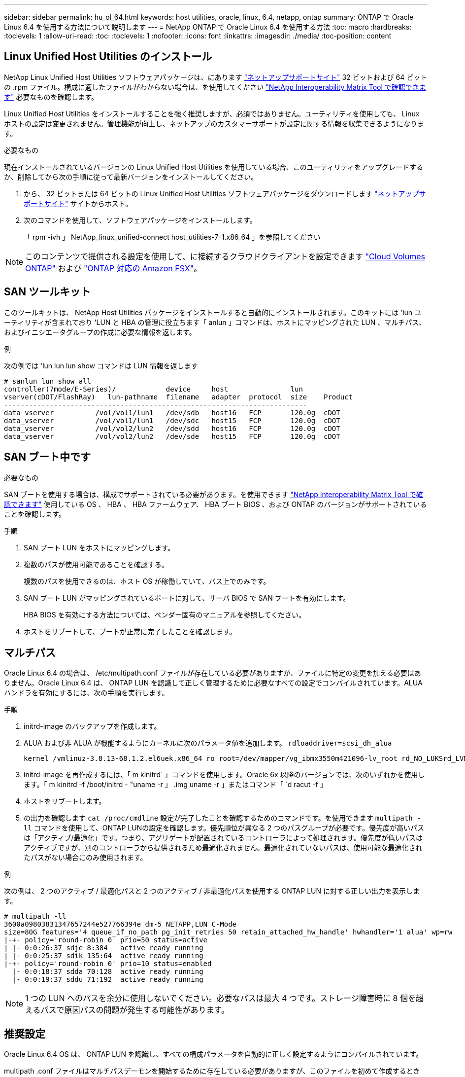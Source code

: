 ---
sidebar: sidebar 
permalink: hu_ol_64.html 
keywords: host utilities, oracle, linux, 6.4, netapp, ontap 
summary: ONTAP で Oracle Linux 6.4 を使用する方法について説明します 
---
= NetApp ONTAP で Oracle Linux 6.4 を使用する方法
:toc: macro
:hardbreaks:
:toclevels: 1
:allow-uri-read: 
:toc: 
:toclevels: 1
:nofooter: 
:icons: font
:linkattrs: 
:imagesdir: ./media/
:toc-position: content




== Linux Unified Host Utilities のインストール

NetApp Linux Unified Host Utilities ソフトウェアパッケージは、にあります link:https://mysupport.netapp.com/NOW/cgi-bin/software/?product=Host+Utilities+-+SAN&platform=Linux["ネットアップサポートサイト"^] 32 ビットおよび 64 ビットの .rpm ファイル。構成に適したファイルがわからない場合は、を使用してください link:https://mysupport.netapp.com/matrix/#welcome["NetApp Interoperability Matrix Tool で確認できます"^] 必要なものを確認します。

Linux Unified Host Utilities をインストールすることを強く推奨しますが、必須ではありません。ユーティリティを使用しても、 Linux ホストの設定は変更されません。管理機能が向上し、ネットアップのカスタマーサポートが設定に関する情報を収集できるようになります。

.必要なもの
現在インストールされているバージョンの Linux Unified Host Utilities を使用している場合、このユーティリティをアップグレードするか、削除してから次の手順に従って最新バージョンをインストールしてください。

. から、 32 ビットまたは 64 ビットの Linux Unified Host Utilities ソフトウェアパッケージをダウンロードします link:https://mysupport.netapp.com/NOW/cgi-bin/software/?product=Host+Utilities+-+SAN&platform=Linux["ネットアップサポートサイト"^] サイトからホスト。
. 次のコマンドを使用して、ソフトウェアパッケージをインストールします。
+
「 rpm -ivh 」 NetApp_linux_unified-connect host_utilities-7-1.x86_64 」を参照してください




NOTE: このコンテンツで提供される設定を使用して、に接続するクラウドクライアントを設定できます link:https://docs.netapp.com/us-en/cloud-manager-cloud-volumes-ontap/index.html["Cloud Volumes ONTAP"^] および link:https://docs.netapp.com/us-en/cloud-manager-fsx-ontap/index.html["ONTAP 対応の Amazon FSX"^]。



== SAN ツールキット

このツールキットは、 NetApp Host Utilities パッケージをインストールすると自動的にインストールされます。このキットには 'lun ユーティリティが含まれており 'LUN と HBA の管理に役立ちます「 anlun 」コマンドは、ホストにマッピングされた LUN 、マルチパス、およびイニシエータグループの作成に必要な情報を返します。

.例
次の例では 'lun lun lun show コマンドは LUN 情報を返します

[listing]
----
# sanlun lun show all
controller(7mode/E-Series)/            device     host               lun
vserver(cDOT/FlashRay)   lun-pathname  filename   adapter  protocol  size    Product
-------------------------------------------------------------------------
data_vserver          /vol/vol1/lun1   /dev/sdb   host16   FCP       120.0g  cDOT
data_vserver          /vol/vol1/lun1   /dev/sdc   host15   FCP       120.0g  cDOT
data_vserver          /vol/vol2/lun2   /dev/sdd   host16   FCP       120.0g  cDOT
data_vserver          /vol/vol2/lun2   /dev/sde   host15   FCP       120.0g  cDOT
----


== SAN ブート中です

.必要なもの
SAN ブートを使用する場合は、構成でサポートされている必要があります。を使用できます https://mysupport.netapp.com/matrix/imt.jsp?components=65623;64703;&solution=1&isHWU&src=IMT["NetApp Interoperability Matrix Tool で確認できます"^] 使用している OS 、 HBA 、 HBA ファームウェア、 HBA ブート BIOS 、および ONTAP のバージョンがサポートされていることを確認します。

.手順
. SAN ブート LUN をホストにマッピングします。
. 複数のパスが使用可能であることを確認する。
+
複数のパスを使用できるのは、ホスト OS が稼働していて、パス上でのみです。

. SAN ブート LUN がマッピングされているポートに対して、サーバ BIOS で SAN ブートを有効にします。
+
HBA BIOS を有効にする方法については、ベンダー固有のマニュアルを参照してください。

. ホストをリブートして、ブートが正常に完了したことを確認します。




== マルチパス

Oracle Linux 6.4 の場合は、 /etc/multipath.conf ファイルが存在している必要がありますが、ファイルに特定の変更を加える必要はありません。Oracle Linux 6.4 は、 ONTAP LUN を認識して正しく管理するために必要なすべての設定でコンパイルされています。ALUA ハンドラを有効にするには、次の手順を実行します。

.手順
. initrd-image のバックアップを作成します。
. ALUA および非 ALUA が機能するようにカーネルに次のパラメータ値を追加します。 `rdloaddriver=scsi_dh_alua`
+
....
kernel /vmlinuz-3.8.13-68.1.2.el6uek.x86_64 ro root=/dev/mapper/vg_ibmx3550m421096-lv_root rd_NO_LUKSrd_LVM_LV=vg_ibmx3550m421096/lv_root LANG=en_US.UTF-8 rd_NO_MDSYSFONT=latarcyrheb-sun16 crashkernel=256M KEYBOARDTYPE=pc KEYTABLE=us rd_LVM_LV=vg_ibmx3550m421096/lv_swap rd_NO_DM rhgb quiet rdloaddriver=scsi_dh_alua
....
. initrd-image を再作成するには、「 m kinitrd` 」コマンドを使用します。Oracle 6x 以降のバージョンでは、次のいずれかを使用します。「 m kinitrd -f /boot/initrd - "uname -r 」 .img uname -r 」またはコマンド「 `d racut -f 」
. ホストをリブートします。
. の出力を確認します `cat /proc/cmdline` 設定が完了したことを確認するためのコマンドです。を使用できます `multipath -ll` コマンドを使用して、ONTAP LUNの設定を確認します。優先順位が異なる 2 つのパスグループが必要です。優先度が高いパスは「アクティブ/最適化」です。つまり、アグリゲートが配置されているコントローラによって処理されます。優先度が低いパスはアクティブですが、別のコントローラから提供されるため最適化されません。最適化されていないパスは、使用可能な最適化されたパスがない場合にのみ使用されます。


.例
次の例は、 2 つのアクティブ / 最適化パスと 2 つのアクティブ / 非最適化パスを使用する ONTAP LUN に対する正しい出力を表示します。

[listing]
----
# multipath -ll
3600a09803831347657244e527766394e dm-5 NETAPP,LUN C-Mode
size=80G features='4 queue_if_no_path pg_init_retries 50 retain_attached_hw_handle' hwhandler='1 alua' wp=rw
|-+- policy='round-robin 0' prio=50 status=active
| |- 0:0:26:37 sdje 8:384   active ready running
| |- 0:0:25:37 sdik 135:64  active ready running
|-+- policy='round-robin 0' prio=10 status=enabled
  |- 0:0:18:37 sdda 70:128  active ready running
  |- 0:0:19:37 sddu 71:192  active ready running
----

NOTE: 1 つの LUN へのパスを余分に使用しないでください。必要なパスは最大 4 つです。ストレージ障害時に 8 個を超えるパスで原因パスの問題が発生する可能性があります。



== 推奨設定

Oracle Linux 6.4 OS は、 ONTAP LUN を認識し、すべての構成パラメータを自動的に正しく設定するようにコンパイルされています。

multipath .conf ファイルはマルチパスデーモンを開始するために存在している必要がありますが、このファイルを初めて作成するときに、「 touch /etc/multipath.conf 」コマンドを使用して空のゼロバイトのファイルを作成できます。マルチパスサービスを有効にして開始する必要がある場合があります。

[listing]
----
# chkconfig multipathd on
# /etc/init.d/multipathd start
----
multipath で管理しないデバイスや、デフォルトを上書きする既存の設定がある場合を除き、 multipath.conf に直接何も追加する必要はありません。multipath.conf ファイルに次の構文を追加して、不要なデバイスを除外できます。


NOTE: <DevId> を除外するデバイスの WWID の文字列に置き換えます。次のコマンドを使用して WWID を特定します。

....
blacklist {
        wwid <DevId>
        devnode "^(ram|raw|loop|fd|md|dm-|sr|scd|st)[0-9]*"
        devnode "^hd[a-z]"
        devnode "^cciss.*"
}
....
.例
この例では、sdaはブラックリストに追加する必要があるローカルSCSIディスクです。

. 次のコマンドを実行して WWID を特定します。
+
....
# /lib/udev/scsi_id -gud /dev/sda
360030057024d0730239134810c0cb833
....
. /etc/multipath.confの「blacklist」行に次のWWIDを追加します。
+
....
blacklist {
     wwid   360030057024d0730239134810c0cb833
     devnode "^(ram|raw|loop|fd|md|dm-|sr|scd|st)[0-9]*"
     devnode "^hd[a-z]"
     devnode "^cciss.*"
}
....


デフォルト設定を上書きする可能性のあるレガシー設定については '/etc/multipath.conf ファイルを必ず確認してください次の表に、 ONTAP LUN のクリティカルな「マルチパス」パラメータと必要な値を示します。ホストが他のベンダーの LUN に接続されていて、これらのパラメータのいずれかが上書きされた場合は、 ONTAP LUN に特に適用される「マルチパス .conf 」の後の行で修正する必要があります。そうしないと、 ONTAP LUN が想定どおりに機能しない可能性があります。これらのデフォルト設定は、影響を十分に理解したうえで、ネットアップや OS のベンダーに相談して無視してください。

[cols="2*"]
|===
| パラメータ | 設定 


| detect_prio | はい。 


| DEV_DETION_TMO | " 無限 " 


| フェイルバック | 即時 


| fast_io_fail_TMO | 5. 


| の機能 | "3 queue_if_no_path pg_init_retries 50" 


| flush_on_last_del | はい。 


| hardware_handler | 0 


| パスの再試行なし | キュー 


| path_checker です | " tur " 


| path_grouping_policy | 「 group_by_prio 」 


| path_selector | " ラウンドロビン 0" 


| polling _interval （ポーリング間隔） | 5. 


| Prio | ONTAP 


| プロダクト | LUN. * 


| retain_attached _hw_handler | はい。 


| RR_weight を指定します | " 均一 " 


| ユーザーフレンドリ名 | いいえ 


| ベンダー | ネットアップ 
|===
.例
次の例は、オーバーライドされたデフォルトを修正する方法を示しています。この場合、「 multipath.conf 」ファイルは「 path_checker 」および「 detect_prio 」の値を定義しますが、 ONTAP LUN と互換性はありません。ホストに接続された他の SAN アレイが原因でアレイを削除できない場合は、デバイススタンザを使用して ONTAP LUN 専用にパラメータを修正できます。

[listing]
----
defaults {
 path_checker readsector0
 detect_prio no
 }
devices {
 device {
 vendor "NETAPP "
 product "LUN.*"
 path_checker tur
 detect_prio yes
 }
}
----

NOTE: Oracle Linux 6.4 Red Hat Enterprise Kernel （ RHCK ）を設定するには、を使用します link:hu_rhel_64.html#recommended-settings["推奨設定"] Red Hat Enterprise Linux （ RHEL ） 6.4 の場合：



== 既知の問題および制限

[cols="4*"]
|===
| NetApp バグ ID | タイトル | 説明 | Bugzilla ID 


| link:https://mysupport.netapp.com/NOW/cgi-bin/bol?Type=Detail&Display=713555["713555"^] | QLogic アダプタのリセットは、 UEK2/Giveback や reboot などのコントローラ障害時に OL6.4 および OL5.9 で発生します | コントローラの障害（テイクオーバー、ギブバック、リブートなど）が発生すると、 UEK2 （ kernel-uek-2.6.39-400.17.1.el6uek ）または UEK2 （ kernel-uek-2.6.39 400.17.1.el5uek ）を持つ OL6.4 ホストで QLogic アダプタのリセットが発生します。これらのリセットは断続的です。アダプタがリセットされた場合、アダプタがリセットされて dm-multipath でパスのステータスが更新されるまでに I/O 停止が長引いた（ 10 分を超える）可能性があります。/var/log/messages に、このバグがヒットしたときに次のようなメッセージが表示されます。 kernel ： qla2xxx [0000 ： 11 ： 000.0] -8018 ： 0 ： adapter reset issued Nexus=0 ： 2 ： 13 。これはカーネルバージョンで確認されます。 OL6.4 ： kernel-uek-2.6.39-400.17.1.el6uek on OL5.9 ： kernel-uek-2.6.39-400.17.1.el5uek | link:https://bugzilla.oracle.com/bugzilla/show_bug.cgi?id=13999["13999"^] 


| link:htthttps://mysupport.netapp.com/NOW/cgi-bin/bol?Type=Detail&Display=715217["715217"^] | OL6.4 または UEK2 を搭載した OL5.9 ホストでパスリカバリが遅延すると、コントローラまたはファブリックの障害時に I/O の再開が遅延する可能性があります | UEK2 カーネルを搭載した Oracle Linux 6.4 または Oracle Linux 5.9 ホストでコントローラ障害（ストレージフェイルオーバーまたはギブバック、リブートなど）またはファブリック障害（ FC ポートの無効化または有効化）が発生した場合、 DM-Multipath によるパスリカバリには長い時間がかかります（ 4 分）。から 10 分）。パスがアクティブな状態に回復している間に、カーネル： SD 0 ： 0 ： 8 ： 3 ： [SDLT] 結果： hostbyte=dd_error driverbyte=driver_ok 障害イベント中のパス回復に遅延が生じたため、 I/O の再開にも遅延が発生することがあります。OL 6.4 バージョン : device-mapper-1.02.77-9.el6 device-mapper-multipath-0.4.9.9-64.1.el6 kernel-uek-2.6.39-400-17.el6uek OL 5.9 バージョン : device-mapper-1.02.77-9.EL5 device-mapper-multipath-0.4.9.9-6uel1.95uel1.ek カーネル 7.1.ek | link:https://bugzilla.oracle.com/bugzilla/show_bug.cgi?id=14001["14001"^] 


| link:https://mysupport.netapp.com/NOW/cgi-bin/bol?Type=Detail&Display=709911["709911"^] | UEK2 カーネルでの OL6.4 および OL5.9 iSCSI の DM マルチパスは、ストレージ障害後に LUN パスのステータスを更新するのに時間がかかります | Oracle Linux 6 Update4 および Oracle Linux 5 Update9 iSCSI と Unbreakable Enterprise Kernel Release 2 （ UEK2 ）を実行しているシステムでは、ストレージ障害イベント中に DM Multipath （ DMMP ）が Device Mapper （ DM ）デバイス（ LUN ）のパスステータスの更新に約 15 分かかる問題が発生しています。この間隔で「 multipath -ll 」コマンドを実行すると、その DM デバイス（ LUN ）のパスステータスは「 failed ready running 」と表示されます。パスのステータスは、最終的には「 active ready running 」と更新されます。 この問題が認識されるのは、次のバージョンです。 Oracle Linux 6 Update 4 ： UEK2 カーネル： 2.6.39-400.17.1.el6uek.x86_64 マルチパス： device-mapper-multipath-0.4.9.9-64.x86_64 iSCSI ： iscsi-initiator-utils-6.2.0.873-2.0.1.el1.el6.0-1.el6.0-10.x86_64 ： Oracle.862.860.9.61.el5.el7.6.0-multipath 0.7.6.0-10.6.0-10.860.7.63.el6.2.860.6.0-10.860.6.0-10.860.7.9- マルチパス 0.6.0-10.6.2.6-multipath 0.7.9- カーネル 5.el5.el6.2.860.7.9- カーネル 5.el6.2.860.6.2.860.6.2.860.6.2.860.7.9- マルチパス 0.7.9- Linux 1.el7. | link:http://bugzilla.oracle.com/bugzilla/show_bug.cgi?id=13984["13984"^] 


| link:https://mysupport.netapp.com/NOW/cgi-bin/bol?Type=Detail&Display=739909["739909"^] | OL6.x で FC 障害が発生し、 UEK2 を使用している OL5.x ホストでは OL5.x ホストで SG_IO ioctl システムコールが失敗します | UEK2 カーネルを持つ Oracle Linux 6.x ホストと UEK2 カーネルを搭載した Oracle Linux 5.x ホストでは、問題が発生します。マルチパスデバイスの sg_ * コマンドは、アクティブなパスグループ内のすべてのパスをダウンにするファブリック障害の後、 EAGAIN エラーコード（ errno ）で失敗します。この問題は、マルチパスデバイスで I/O が発生していない場合にのみ発生します。以下の例は以下のとおりです。 #sg_inq -v /dev/mapper/3600a098041764937303f436c75324370 inquiry cdb ： 12 00 24 00 ioctl （ SG_IO v3 ） failed with OS_err （ errno ） = 11 inquiry ： Resource temporarily unavailable HDIO_GET ： リソースを一時的に使用できない [11] /dev/mapper/3600a098041764937303f436c75324370# で SCSI 情報の取得に失敗しました。この問題は、 DM-Multipath デバイスで I/O が発生していないときに、他のアクティブなグループへのパスグループのスイッチオーバーがアクティブにならないために発生します。この問題は、 kernel-uek パッケージと device-mapper-multipath パッケージの次のバージョンで確認されています。 OL6.4 バージョン： kernel-uek-2.6.39-400.17.1.el6uek device-mapper-multipath-0.4.9.9-64.0.1.el6 OL5.9 バージョン： kernel-uek-2.6.39-400.1el7.1.el1.el5.0.7.1-device-1.el6.5.7.4-device- | link:https://bugzilla.oracle.com/bugzilla/show_bug.cgi?id=14082["14082"^] 
|===

NOTE: Oracle Linux （ Red Hat 互換カーネル）の既知の問題については、を参照してください link:hu_rhel_64.html#known-problems-and-limitations["既知の問題"] Red Hat Enterprise Linux （ RHEL ） 6.4 の場合：



== リリースノート



=== ASM ミラーリング

ASMミラーリングでは、ASMが問題を認識して代替障害グループに切り替えるために、Linuxマルチパス設定の変更が必要になる場合があります。ONTAP 上のほとんどの ASM 構成では、外部冗長性が使用されます。つまり、データ保護は外部アレイによって提供され、 ASM はデータをミラーリングしません。一部のサイトでは、通常の冗長性を備えた ASM を使用して、通常は異なるサイト間で双方向ミラーリングを提供しています。を参照してください link:https://www.netapp.com/us/media/tr-3633.pdf["ONTAP を基盤にした Oracle データベース"^] を参照してください。
